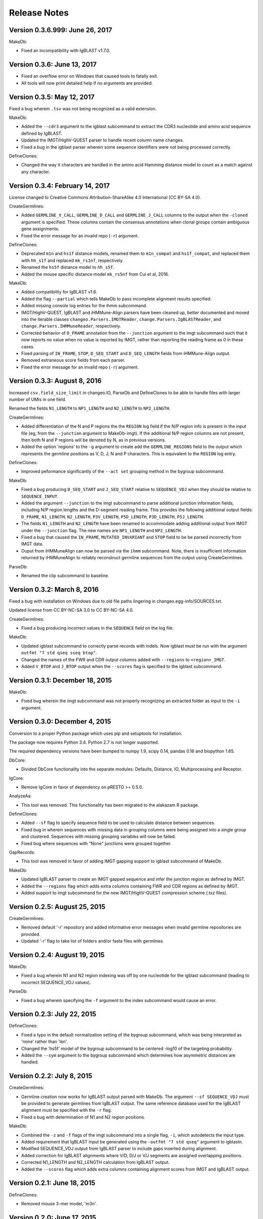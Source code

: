 Release Notes
================================================================================

Version 0.3.6.999:  June 26, 2017
-------------------------------------------------------------------------------

MakeDb:

+ Fixed an incompatibility with IgBLAST v1.7.0.


Version 0.3.6:  June 13, 2017
-------------------------------------------------------------------------------

+ Fixed an overflow error on Windows that caused tools to fatally exit.
+ All tools will now print detailed help if no arguments are provided.


Version 0.3.5:  May 12, 2017
-------------------------------------------------------------------------------

Fixed a bug wherein ``.tsv`` was not being recognized as a valid extension.

MakeDb:

+ Added the ``--cdr3`` argument to the igblast subcommand to extract the
  CDR3 nucleotide and amino acid sequence defined by IgBLAST.
+ Updated the IMGT/HighV-QUEST parser to handle recent column name changes.
+ Fixed a bug in the igblast parser wherein some sequence identifiers were
  not being processed correctly.

DefineClones:

+ Changed the way ``X`` characters are handled in the amino acid Hamming
  distance model to count as a match against any character.


Version 0.3.4:  February 14, 2017
-------------------------------------------------------------------------------

License changed to Creative Commons Attribution-ShareAlike 4.0 International
(CC BY-SA 4.0).

CreateGermlines:

+ Added ``GERMLINE_V_CALL``, ``GERMLINE_D_CALL`` and ``GERMLINE_J_CALL``
  columns to the output when the ``-cloned`` argument is specified. These
  columns contain the consensus annotations when clonal groups contain
  ambiguous gene assignments.
+ Fixed the error message for an invalid repo (``-r``) argument.

DefineClones:

+ Deprecated ``m1n`` and ``hs1f`` distance models, renamed them to
  ``m1n_compat`` and ``hs1f_compat``, and replaced them with ``hh_s1f`` and
  replaced ``mk_rs1nf``, respectively.
+ Renamed the ``hs5f`` distance model to ``hh_s5f``.
+ Added the mouse specific distance model ``mk_rs5nf`` from Cui et al, 2016.

MakeDb:

+ Added compatibility for IgBLAST v1.6.
+ Added the flag ``--partial`` which tells MakeDb to pass incomplete alignment
  results specified.
+ Added missing console log entries for the ihmm subcommand.
+ IMGT/HighV-QUEST, IgBLAST and iHMMune-Align parsers have been cleaned up,
  better documented and moved into the iterable classes
  ``changeo.Parsers.IMGTReader``, ``change.Parsers.IgBLASTReader``, and
  ``change.Parsers.IHMMuneReader``, respectively.
+ Corrected behavior of ``D_FRAME`` annotation from the ``--junction``
  argument to the imgt subcommand such that it now reports no value when no
  value is reported by IMGT, rather than reporting the reading frame as 0 in
  these cases.
+ Fixed parsing of ``IN_FRAME``, ``STOP``, ``D_SEQ_START`` and ``D_SEQ_LENGTH``
  fields from iHMMune-Align output.
+ Removed extraneous score fields from each parser.
+ Fixed the error message for an invalid repo (``-r``) argument.


Version 0.3.3:  August 8, 2016
-------------------------------------------------------------------------------

Increased ``csv.field_size_limit`` in changeo.IO, ParseDb and DefineClones
to be able to handle files with larger number of UMIs in one field.

Renamed the fields ``N1_LENGTH`` to ``NP1_LENGTH`` and ``N2_LENGTH``
to ``NP2_LENGTH``.

CreateGermlines:

+ Added differentiation of the N and P regions the the ``REGION`` log field
  if the N/P region info is present in the input file (eg, from the
  ``--junction`` argument to MakeDb-imgt). If the additional N/P region
  columns are not present, then both N and P regions will be denoted by N,
  as in previous versions.
+ Added the option 'regions' to the ``-g`` argument to create add the
  ``GERMLINE_REGIONS`` field to the output which represents the germline
  positions as V, D, J, N and P characters. This is equivalent to the
  ``REGION`` log entry.

DefineClones:

+ Improved peformance significantly of the ``--act set`` grouping method in
  the bygroup subcommand.

MakeDb:

+ Fixed a bug producing ``D_SEQ_START`` and ``J_SEQ_START`` relative to
  ``SEQUENCE_VDJ`` when they should be relative to ``SEQUENCE_INPUT``.
+ Added the argument ``--junction`` to the imgt subcommand to parse additional
  junction information fields, including N/P region lengths and the D-segment
  reading frame. This provides the following additional output fields:
  ``D_FRAME``, ``N1_LENGTH``, ``N2_LENGTH``, ``P3V_LENGTH``, ``P5D_LENGTH``,
  ``P3D_LENGTH``, ``P5J_LENGTH``.
+ The fields ``N1_LENGTH`` and ``N2_LENGTH`` have been renamed to accommodate 
  adding additional output from IMGT under the ``--junction`` flag. The new
  names are ``NP1_LENGTH`` and ``NP2_LENGTH``.
+ Fixed a bug that caused the ``IN_FRAME``, ``MUTATED_INVARIANT`` and
  ``STOP`` field to be be parsed incorrectly from IMGT data.
+ Ouput from iHMMuneAlign can now be parsed via the ``ihmm`` subcommand.
  Note, there is insufficient information returned by iHMMuneAlign to
  reliably reconstruct germline sequences from the output using
  CreateGermlines.


ParseDb:

+ Renamed the clip subcommand to baseline.


Version 0.3.2:  March 8, 2016
-------------------------------------------------------------------------------

Fixed a bug with installation on Windows due to old file paths lingering in
changeo.egg-info/SOURCES.txt.

Updated license from CC BY-NC-SA 3.0 to CC BY-NC-SA 4.0.

CreateGermlines:

+ Fixed a bug producing incorrect values in the ``SEQUENCE`` field on the
  log file.

MakeDb:

+ Updated igblast subcommand to correctly parse records with indels. Now 
  igblast must be run with the argument ``outfmt "7 std qseq sseq btop"``.
+ Changed the names of the FWR and CDR output columns added with 
  ``--regions`` to ``<region>_IMGT``.
+ Added ``V_BTOP`` and ``J_BTOP`` output when the ``--scores`` flag is
  specified to the igblast subcommand.


Version 0.3.1:  December 18, 2015
-------------------------------------------------------------------------------

MakeDb:

+ Fixed bug wherein the imgt subcommand was not properly recognizing an 
  extracted folder as input to the ``-i`` argument.


Version 0.3.0:  December 4, 2015
-------------------------------------------------------------------------------

Conversion to a proper Python package which uses pip and setuptools for 
installation.

The package now requires Python 3.4. Python 2.7 is not longer supported.

The required dependency versions have been bumped to numpy 1.9, scipy 0.14,
pandas 0.16 and biopython 1.65.

DbCore:

+ Divided DbCore functionality into the separate modules: Defaults, Distance,
  IO, Multiprocessing and Receptor.

IgCore:

+ Remove IgCore in favor of dependency on pRESTO >= 0.5.0.

AnalyzeAa:

+ This tool was removed. This functionality has been migrated to the alakazam 
  R package.

DefineClones:

+ Added ``--sf`` flag to specify sequence field to be used to calculate
  distance between sequences.
+ Fixed bug in wherein sequences with missing data in grouping columns
  were being assigned into a single group and clustered. Sequences with 
  missing grouping variables will now be failed.
+ Fixed bug where sequences with "None" junctions were grouped together.
  
GapRecords:

+ This tool was removed in favor of adding IMGT gapping support to igblast 
  subcommand of MakeDb.

MakeDb:

+ Updated IgBLAST parser to create an IMGT gapped sequence and infer the
  junction region as defined by IMGT.
+ Added the ``--regions`` flag which adds extra columns containing FWR and CDR
  regions as defined by IMGT.
+ Added support to imgt subcommand for the new IMGT/HighV-QUEST compression 
  scheme (.txz files).


Version 0.2.5:  August 25, 2015
-------------------------------------------------------------------------------

CreateGermlines:

+ Removed default '-r' repository and added informative error messages when 
  invalid germline repositories are provided.
+ Updated '-r' flag to take list of folders and/or fasta files with germlines.
  
  
Version 0.2.4:  August 19, 2015
-------------------------------------------------------------------------------

MakeDb:

+ Fixed a bug wherein N1 and N2 region indexing was off by one nucleotide
  for the igblast subcommand (leading to incorrect SEQUENCE_VDJ values).

ParseDb:

+ Fixed a bug wherein specifying the ``-f`` argument to the index subcommand 
  would cause an error.
  

Version 0.2.3:  July 22, 2015
-------------------------------------------------------------------------------

DefineClones:

+ Fixed a typo in the default normalization setting of the bygroup subcommand, 
  which was being interpreted as 'none' rather than 'len'.
+ Changed the 'hs5f' model of the bygroup subcommand to be centered -log10 of 
  the targeting probability.
+ Added the ``--sym`` argument to the bygroup subcommand which determines how 
  asymmetric distances are handled.
   

Version 0.2.2:  July 8, 2015
-------------------------------------------------------------------------------

CreateGermlines:

+ Germline creation now works for IgBLAST output parsed with MakeDb. The 
  argument ``--sf SEQUENCE_VDJ`` must be provided to generate germlines from 
  IgBLAST output. The same reference database used for the IgBLAST alignment
  must be specified with the ``-r`` flag.
+ Fixed a bug with determination of N1 and N2 region positions.

MakeDb:

+ Combined the ``-z`` and ``-f`` flags of the imgt subcommand into a single flag, 
  ``-i``, which autodetects the input type.
+ Added requirement that IgBLAST input be generated using the 
  ``-outfmt "7 std qseq"`` argument to igblastn.
+ Modified SEQUENCE_VDJ output from IgBLAST parser to include gaps inserted 
  during alignment.
+ Added correction for IgBLAST alignments where V/D, D/J or V/J segments are
  assigned overlapping positions.
+ Corrected N1_LENGTH and N2_LENGTH calculation from IgBLAST output.
+ Added the ``--scores`` flag which adds extra columns containing alignment 
  scores from IMGT and IgBLAST output.


Version 0.2.1:  June 18, 2015
-------------------------------------------------------------------------------

DefineClones:

+ Removed mouse 3-mer model, 'm3n'. 


Version 0.2.0:  June 17, 2015
-------------------------------------------------------------------------------

Initial public prerelease.  

Output files were added to the usage documentation of all scripts. 

General code cleanup.  

DbCore:

+ Updated loading of database files to convert column names to uppercase.

AnalyzeAa:

+ Fixed a bug where junctions less than one codon long would lead to a 
  division by zero error.
+ Added ``--failed`` flag to create database with records that fail analysis.
+ Added ``--sf`` flag to specify sequence field to be analyzed.

CreateGermlines:

+ Fixed a bug where germline sequences could not be created for light chains.

DefineClones:

+ Added a human 1-mer model, 'hs1f', which uses the substitution rates from 
  from Yaari et al, 2013.
+ Changed default model to 'hs1f' and default normalization to length for 
  bygroup subcommand.
+ Added ``--link`` argument which allows for specification of single, complete,
  or average linkage during clonal clustering (default single).

GapRecords:

+ Fixed a bug wherein non-standard sequence fields could not be aligned. 

MakeDb:

+ Fixed bug where the allele 'TRGVA*01' was not recognized as a valid allele.

ParseDb:

+ Added rename subcommand to ParseDb which renames fields.



Version 0.2.0.beta-2015-05-31:  May 31, 2015
-------------------------------------------------------------------------------

Minor changes to a few output file names and log field entries.

ParseDb:

+ Added index subcommand to ParseDb which adds a numeric index field.


Version 0.2.0.beta-2015-05-05:  May 05, 2015
-------------------------------------------------------------------------------

Prerelease for review.
